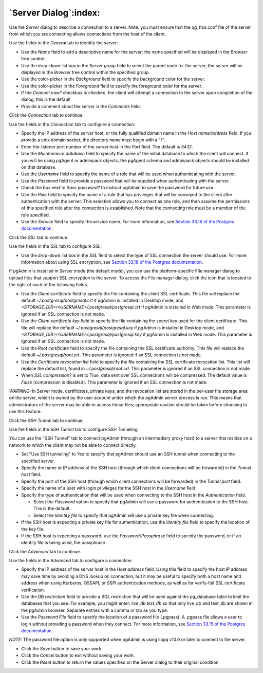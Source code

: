 .. _server_dialog:

**********************
`Server Dialog`:index:
**********************

Use the *Server* dialog to describe a connection to a server. Note: you must ensure that the pg_hba.conf file of the server from which you are connecting allows connections from the host of the client.

.. image:: images/server_general.png
    :alt: Server dialog general tab

Use the fields in the *General* tab to identify the server:

* Use the *Name* field to add a descriptive name for the server; the name specified will be displayed in the *Browser* tree control.
* Use the drop-down list box in the *Server group* field to select the parent node for the server; the server will be displayed in the *Browser* tree control within the specified group.
* Use the color-picker in the *Background* field to specify the background color for the server.
* Use the color-picker in the *Foreground* field to specify the foreground color for the server.
* If the *Connect now?* checkbox is checked, the client will attempt a connection to the server upon completion of the dialog; this is the default
* Provide a comment about the server in the *Comments* field.

Click the *Connection* tab to continue.

.. image:: images/server_connection.png
    :alt: Server dialog connection tab

Use the fields in the *Connection* tab to configure a connection:

* Specify the IP address of the server host, or the fully qualified domain name in the *Host name/address* field. If you provide a unix domain socket, the directory name must begin with a "/".
* Enter the listener port number of the server host in the *Port* field. The default is *5432*.
* Use the *Maintenance database* field to specify the name of the initial database to which the client will connect. If you will be using pgAgent or adminpack objects, the pgAgent schema and adminpack objects should be installed on that database.
* Use the *Username* field to specify the name of a role that will be used when authenticating with the server.
* Use the *Password* field to provide a password that will be supplied when authenticating with the server.
* Check the box next to *Save password?* to instruct pgAdmin to save the password for future use.
* Use the *Role* field to specify the name of a role that has privileges that will be conveyed to the client after authentication with the server. This selection allows you to connect as one role, and then assume the permissions of this specified role after the connection is established. Note that the connecting role must be a member of the role specified.
* Use the *Service* field to specify the service name. For more information, see `Section 33.16 of the Postgres documentation <https://www.postgresql.org/docs/10/static/libpq-pgservice.html>`_.

Click the *SSL* tab to continue.

.. image:: images/server_ssl.png
    :alt: Server dialog ssl tab

Use the fields in the *SSL* tab to configure SSL:

* Use the drop-down list box in the *SSL* field to select the type of SSL connection the server should use. For more information about using SSL encryption, see `Section 33.18 of the Postgres documentation <https://www.postgresql.org/docs/current/static/libpq-ssl.html>`_.

If pgAdmin is installed in Server mode (the default mode), you can use the platform-specific File manager dialog to upload files that support SSL encryption to the server.  To access the File manager dialog, click the icon that is located to the right of each of the following fields.

* Use the *Client certificate* field to specify the file containing the client SSL certificate.  This file will replace the default *~/.postgresql/postgresql.crt* if pgAdmin is installed in Desktop mode, and *<STORAGE_DIR>/<USERNAME>/.postgresql/postgresql.crt* if pgAdmin is installed in Web mode. This parameter is ignored if an SSL connection is not made.
* Use the *Client certificate key* field to specify the file containing the secret key used for the client certificate.  This file will replace the default *~/.postgresql/postgresql.key* if pgAdmin is installed in Desktop mode, and *<STORAGE_DIR>/<USERNAME>/.postgresql/postgresql.key* if pgAdmin is installed in Web mode. This parameter is ignored if an SSL connection is not made.
* Use the *Root certificate* field to specify the file containing the SSL certificate authority.  This file will replace the default *~/.postgresql/root.crt*. This parameter is ignored if an SSL connection is not made.
* Use the *Certificate revocation list* field to specify the file containing the SSL certificate revocation list.  This list will replace the default list, found in *~/.postgresql/root.crl*. This parameter is ignored if an SSL connection is not made.
* When *SSL compression?* is set to *True*, data sent over SSL connections will be compressed.  The default value is *False* (compression is disabled).  This parameter is ignored if an SSL connection is not made.

*WARNING:* In Server mode, certificates, private keys, and the revocation list are stored in the per-user file storage area on the server, which is owned by the user account under which the pgAdmin server process is run. This means that administrators of the server may be able to access those files; appropriate caution should be taken before choosing to use this feature.

Click the *SSH Tunnel* tab to continue.

.. image:: images/server_ssh_tunnel.png
    :alt: Server dialog ssh tunnel tab

Use the fields in the *SSH Tunnel* tab to configure SSH Tunneling:

You can use the "SSH Tunnel" tab to connect pgAdmin (through an intermediary
proxy host) to a server that resides on a network to which the client may
not be able to connect directly.

*  Set "Use SSH tunneling" to *Yes* to specify that pgAdmin should use an SSH tunnel when connecting to the specified server.
*  Specify the name or IP address of the SSH host (through which client connections will be forwarded) in the *Tunnel host* field.
*  Specify the port of the SSH host (through which client connections will be forwarded) in the *Tunnel port* field.
*  Specify the name of a user with login privileges for the SSH host in the *Username* field.
*  Specify the type of authentication that will be used when connecting to the SSH host in the *Authentication* field.

   *  Select the *Password* option to specify that pgAdmin will use a password for authentication to the SSH host. This is the default.
   *  Select the *Identity file* to specify that pgAdmin will use a private key file when connecting.
* If the SSH host is expecting a private key file for authentication, use the *Identity file* field to specify the location of the key file.
* If the SSH host is expecting a password, use the *Password/Passphrase* field to specify the password, or if an identity file is being used, the passphrase.

Click the *Advanced* tab to continue.

.. image:: images/server_advanced.png
    :alt: Server dialog advanced tab

Use the fields in the *Advanced* tab to configure a connection:

* Specify the IP address of the server host in the *Host address* field. Using this field to specify the host IP address may save time by avoiding a DNS lookup on connection, but it may be useful to specify both a host name and address when using Kerberos, GSSAPI, or SSPI authentication methods, as well as for verify-full SSL certificate verification.
* Use the *DB restriction* field to provide a SQL restriction that will be used against the pg_database table to limit the databases that you see. For example, you might enter: *live_db test_db* so that only live_db and test_db are shown in the pgAdmin browser. Separate entries with a comma or tab as you type.
* Use the *Password File* field to specify the location of a password file (.pgpass). A .pgpass file allows a user to login without providing a password when they connect.  For more information, see `Section 33.15 of the Postgres documentation <http://www.postgresql.org/docs/current/static/libpq-pgpass.html>`_.

*NOTE:* The password file option is only supported when pgAdmin is using libpq v10.0 or later to connect to the server.

* Click the *Save* button to save your work.
* Click the *Cancel* button to exit without saving your work.
* Click the *Reset* button to return the values specified on the Server dialog to their original condition.

